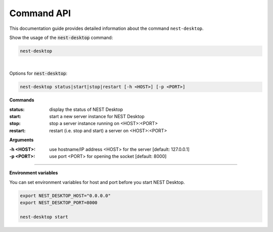 Command API
===========


This documentation guide provides detailed information about the command ``nest-desktop``.

Show the usage of the :code:`nest-desktop` command:

.. code-block:: bash

  nest-desktop

|

Options for :code:`nest-desktop`:

.. code-block:: bash

  nest-desktop status|start|stop|restart [-h <HOST>] [-p <PORT>]


.. _commands:

**Commands**

:status: display the status of NEST Desktop
:start: start a new server instance for NEST Desktop
:stop: stop a server instance running on <HOST>:<PORT>
:restart:  restart (i.e. stop and start) a server on <HOST>:<PORT>

.. _arguments:

**Arguments**

:-h <HOST>: use hostname/IP address <HOST> for the server [default: 127.0.0.1]
:-p <PORT>: use port <PORT> for opening the socket [default: 8000]

||||

.. _environment-variables:

**Environment variables**

You can set environment variables for host and port before you start NEST Desktop.

.. code-block:: bash

  export NEST_DESKTOP_HOST="0.0.0.0"
  export NEST_DESKTOP_PORT=8000

  nest-desktop start
